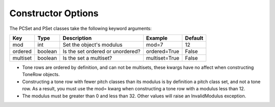 .. _constructor_options:

===================
Constructor Options
===================

The PCSet and PSet classes take the following keyword arguments:

==================   ============  ==================================  ==============  ===============================
Key                  Type          Description                         Example         Default
==================   ============  ==================================  ==============  ===============================
mod                  int           Set the object's modulus            mod=7           12
ordered              boolean       Is the set ordered or unordered?    ordered=True    False
multiset             boolean       Is the set a multiset?              multiset=True   False
==================   ============  ==================================  ==============  ===============================

* Tone rows are ordered by definition, and can not be multisets, these kwargs have no affect when constructing ToneRow objects.
* Constructing a tone row with fewer pitch classes than its modulus is by definition a pitch class set, and not a tone row. As a result, you must use the mod= kwarg when constructing a tone row with a modulus less than 12.
* The modulus must be greater than 0 and less than 32. Other values will raise an InvalidModulus exception.
